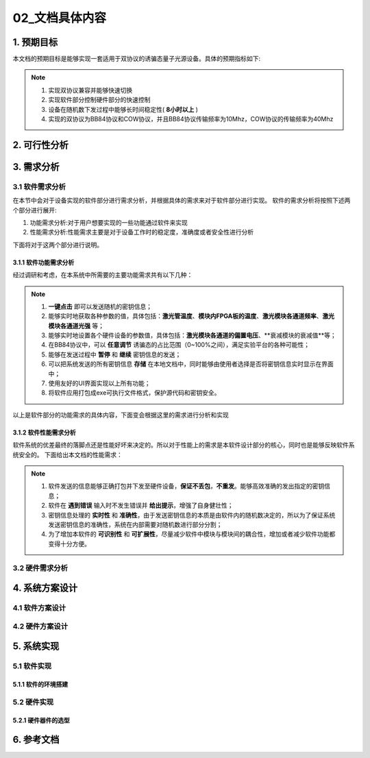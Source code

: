 =============
02_文档具体内容
=============

1. 预期目标
==============

本文档的预期目标是能够实现一套适用于双协议的诱骗态量子光源设备。具体的预期指标如下:

.. note::
    1. 实现双协议兼容并能够快速切换
    2. 实现软件部分控制硬件部分的快速控制
    3. 设备在随机数下发过程中能够长时间稳定性( **8小时以上** )
    4. 实现的双协议为BB84协议和COW协议，并且BB84协议传输频率为10Mhz，COW协议的传输频率为40Mhz

2. 可行性分析
==============



3. 需求分析
==============

3.1 软件需求分析
--------------

在本节中会对于设备实现的软件部分进行需求分析，并根据具体的需求来对于软件部分进行实现。
软件的需求分析将按照下述两个部分进行展开:

1. 功能需求分析:对于用户想要实现的一些功能通过软件来实现
2. 性能需求分析:性能需求主要是对于设备工作时的稳定度，准确度或者安全性进行分析

下面将对于这两个部分进行说明。

3.1.1 软件功能需求分析
++++++++++++++++++++

经过调研和考虑，在本系统中所需要的主要功能需求共有以下几种：

.. note::
    1.	**一键点击** 即可以发送随机的密钥信息；
    2.	能够实时地获取各种参数的值，具体包括：**激光管温度**、**模块内FPGA板的温度**、**激光模块各通道频率**、**激光模块各通道光强** 等；
    3.	能够实时地设置各个硬件设备的参数值，具体包括：**激光模块各通道的偏置电压**、**衰减模块的衰减值**等；
    4.	在BB84协议中，可以 **任意调节** 诱骗态的占比范围（0~100%之间），满足实验平台的各种可能性；
    5.	能够在发送过程中 **暂停** 和 **继续** 密钥信息的发送；
    6.	可以把系统发送的所有密钥信息 **存储** 在本地文档中，同时能够由使用者选择是否将密钥信息实时显示在界面中；
    7.	使用友好的UI界面实现以上所有功能；
    8.	将软件应用打包成exe可执行文件格式，保护源代码和密钥安全。

以上是软件部分的功能需求的具体内容，下面变会根据这里的需求进行分析和实现

3.1.2 软件性能需求分析
++++++++++++++++++++

软件系统的优差最终的落脚点还是性能好坏来决定的。所以对于性能上的需求是本软件设计部分的核心，同时也是能够反映软件系统安全的。
下面给出本文档的性能需求：

.. note::
    1.	软件发送的信息能够正确打包并下发至硬件设备，**保证不丢包**，**不重发**。能够高效准确的发出指定的密钥信息；
    2.	软件在 **遇到错误** 输入时不发生错误并 **给出提示**，增强了自身健壮性；
    3.	密钥信息处理的 **实时性** 和 **准确性**，由于发送密钥信息的本质是由软件内的随机数决定的，所以为了保证系统发送密钥信息的准确性，系统在内部需要对随机数进行部分分割；
    4.	为了增加本软件的 **可识别性** 和 **可扩展性**，尽量减少软件中模块与模块间的耦合性，增加或者减少软件功能都变得十分方便。

3.2 硬件需求分析
--------------

4. 系统方案设计
==============

4.1 软件方案设计
--------------

4.2 硬件方案设计
--------------

5. 系统实现
==============

5.1 软件实现
--------------

5.1.1 软件的环境搭建
+++++++++++++++++

5.2 硬件实现
--------------

5.2.1 硬件器件的选型
+++++++++++++++++

6. 参考文档
==============
